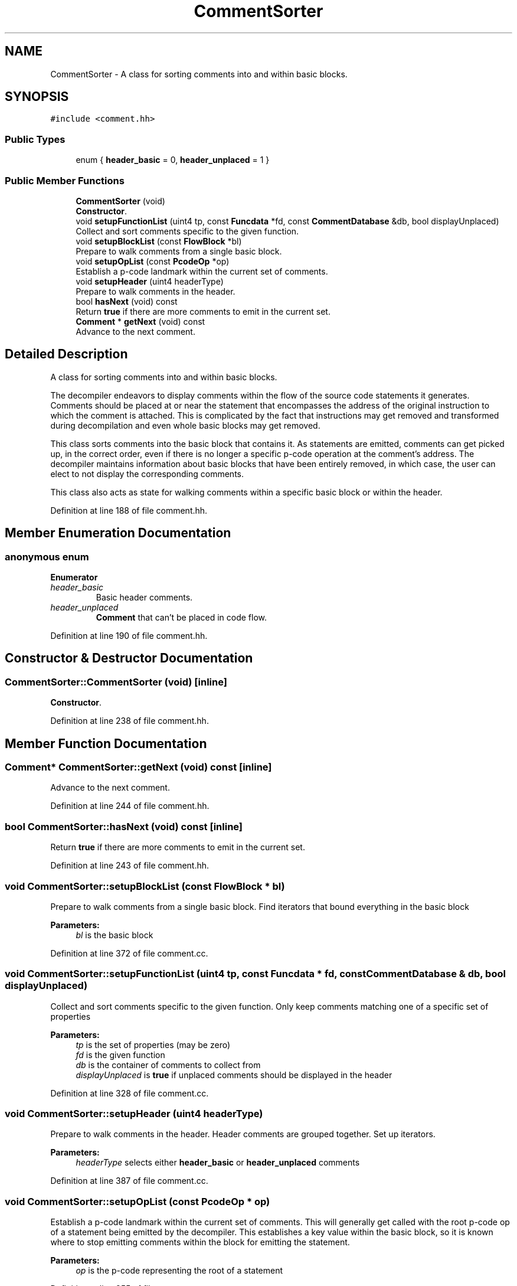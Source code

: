 .TH "CommentSorter" 3 "Sun Apr 14 2019" "decompile" \" -*- nroff -*-
.ad l
.nh
.SH NAME
CommentSorter \- A class for sorting comments into and within basic blocks\&.  

.SH SYNOPSIS
.br
.PP
.PP
\fC#include <comment\&.hh>\fP
.SS "Public Types"

.in +1c
.ti -1c
.RI "enum { \fBheader_basic\fP = 0, \fBheader_unplaced\fP = 1 }"
.br
.in -1c
.SS "Public Member Functions"

.in +1c
.ti -1c
.RI "\fBCommentSorter\fP (void)"
.br
.RI "\fBConstructor\fP\&. "
.ti -1c
.RI "void \fBsetupFunctionList\fP (uint4 tp, const \fBFuncdata\fP *fd, const \fBCommentDatabase\fP &db, bool displayUnplaced)"
.br
.RI "Collect and sort comments specific to the given function\&. "
.ti -1c
.RI "void \fBsetupBlockList\fP (const \fBFlowBlock\fP *bl)"
.br
.RI "Prepare to walk comments from a single basic block\&. "
.ti -1c
.RI "void \fBsetupOpList\fP (const \fBPcodeOp\fP *op)"
.br
.RI "Establish a p-code landmark within the current set of comments\&. "
.ti -1c
.RI "void \fBsetupHeader\fP (uint4 headerType)"
.br
.RI "Prepare to walk comments in the header\&. "
.ti -1c
.RI "bool \fBhasNext\fP (void) const"
.br
.RI "Return \fBtrue\fP if there are more comments to emit in the current set\&. "
.ti -1c
.RI "\fBComment\fP * \fBgetNext\fP (void) const"
.br
.RI "Advance to the next comment\&. "
.in -1c
.SH "Detailed Description"
.PP 
A class for sorting comments into and within basic blocks\&. 

The decompiler endeavors to display comments within the flow of the source code statements it generates\&. Comments should be placed at or near the statement that encompasses the address of the original instruction to which the comment is attached\&. This is complicated by the fact that instructions may get removed and transformed during decompilation and even whole basic blocks may get removed\&.
.PP
This class sorts comments into the basic block that contains it\&. As statements are emitted, comments can get picked up, in the correct order, even if there is no longer a specific p-code operation at the comment's address\&. The decompiler maintains information about basic blocks that have been entirely removed, in which case, the user can elect to not display the corresponding comments\&.
.PP
This class also acts as state for walking comments within a specific basic block or within the header\&. 
.PP
Definition at line 188 of file comment\&.hh\&.
.SH "Member Enumeration Documentation"
.PP 
.SS "anonymous enum"

.PP
\fBEnumerator\fP
.in +1c
.TP
\fB\fIheader_basic \fP\fP
Basic header comments\&. 
.TP
\fB\fIheader_unplaced \fP\fP
\fBComment\fP that can't be placed in code flow\&. 
.PP
Definition at line 190 of file comment\&.hh\&.
.SH "Constructor & Destructor Documentation"
.PP 
.SS "CommentSorter::CommentSorter (void)\fC [inline]\fP"

.PP
\fBConstructor\fP\&. 
.PP
Definition at line 238 of file comment\&.hh\&.
.SH "Member Function Documentation"
.PP 
.SS "\fBComment\fP* CommentSorter::getNext (void) const\fC [inline]\fP"

.PP
Advance to the next comment\&. 
.PP
Definition at line 244 of file comment\&.hh\&.
.SS "bool CommentSorter::hasNext (void) const\fC [inline]\fP"

.PP
Return \fBtrue\fP if there are more comments to emit in the current set\&. 
.PP
Definition at line 243 of file comment\&.hh\&.
.SS "void CommentSorter::setupBlockList (const \fBFlowBlock\fP * bl)"

.PP
Prepare to walk comments from a single basic block\&. Find iterators that bound everything in the basic block
.PP
\fBParameters:\fP
.RS 4
\fIbl\fP is the basic block 
.RE
.PP

.PP
Definition at line 372 of file comment\&.cc\&.
.SS "void CommentSorter::setupFunctionList (uint4 tp, const \fBFuncdata\fP * fd, const \fBCommentDatabase\fP & db, bool displayUnplaced)"

.PP
Collect and sort comments specific to the given function\&. Only keep comments matching one of a specific set of properties 
.PP
\fBParameters:\fP
.RS 4
\fItp\fP is the set of properties (may be zero) 
.br
\fIfd\fP is the given function 
.br
\fIdb\fP is the container of comments to collect from 
.br
\fIdisplayUnplaced\fP is \fBtrue\fP if unplaced comments should be displayed in the header 
.RE
.PP

.PP
Definition at line 328 of file comment\&.cc\&.
.SS "void CommentSorter::setupHeader (uint4 headerType)"

.PP
Prepare to walk comments in the header\&. Header comments are grouped together\&. Set up iterators\&. 
.PP
\fBParameters:\fP
.RS 4
\fIheaderType\fP selects either \fBheader_basic\fP or \fBheader_unplaced\fP comments 
.RE
.PP

.PP
Definition at line 387 of file comment\&.cc\&.
.SS "void CommentSorter::setupOpList (const \fBPcodeOp\fP * op)"

.PP
Establish a p-code landmark within the current set of comments\&. This will generally get called with the root p-code op of a statement being emitted by the decompiler\&. This establishes a key value within the basic block, so it is known where to stop emitting comments within the block for emitting the statement\&. 
.PP
\fBParameters:\fP
.RS 4
\fIop\fP is the p-code representing the root of a statement 
.RE
.PP

.PP
Definition at line 355 of file comment\&.cc\&.

.SH "Author"
.PP 
Generated automatically by Doxygen for decompile from the source code\&.
